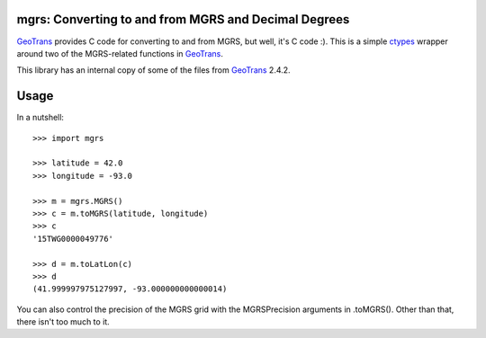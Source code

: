.. _home:

mgrs: Converting to and from MGRS and Decimal Degrees
------------------------------------------------------------------------------

GeoTrans_ provides C code for converting to and from MGRS, but well, it's 
C code :).  This is a simple ctypes_ wrapper around two of the MGRS-related 
functions in GeoTrans_.

This library has an internal copy of some of the files from GeoTrans_ 2.4.2.

.. _`GeoTrans`: http://earth-info.nga.mil/GandG/geotrans/
.. _`ctypes`: http://docs.python.org/library/ctypes.html



Usage
------------------------------------------------------------------------------

In a nutshell::

    >>> import mgrs
    
    >>> latitude = 42.0
    >>> longitude = -93.0
    
    >>> m = mgrs.MGRS()
    >>> c = m.toMGRS(latitude, longitude)
    >>> c
    '15TWG0000049776'
    
    >>> d = m.toLatLon(c)
    >>> d
    (41.999997975127997, -93.000000000000014)

You can also control the precision of the MGRS grid with the MGRSPrecision 
arguments in .toMGRS().  Other than that, there isn't too much to it.


